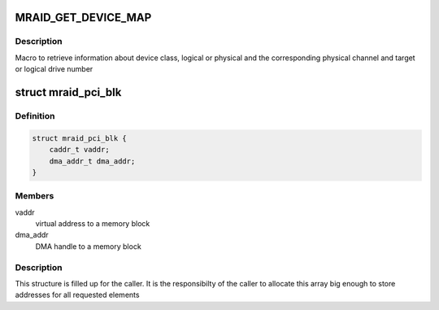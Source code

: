 .. -*- coding: utf-8; mode: rst -*-
.. src-file: drivers/scsi/megaraid/mega_common.h

.. _`mraid_get_device_map`:

MRAID_GET_DEVICE_MAP
====================

.. c:function::  MRAID_GET_DEVICE_MAP( adp,  scp,  p_chan,  target,  islogical)

    device ids

    :param  adp:
        adapter's soft state

    :param  scp:
        mid-layer scsi command pointer

    :param  p_chan:
        physical channel on the controller

    :param  target:
        target id of the device or logical drive number

    :param  islogical:
        set if the command is for the logical drive

.. _`mraid_get_device_map.description`:

Description
-----------

Macro to retrieve information about device class, logical or physical and
the corresponding physical channel and target or logical drive number

.. _`mraid_pci_blk`:

struct mraid_pci_blk
====================

.. c:type:: struct mraid_pci_blk

    structure holds DMA memory block info

.. _`mraid_pci_blk.definition`:

Definition
----------

.. code-block:: c

    struct mraid_pci_blk {
        caddr_t vaddr;
        dma_addr_t dma_addr;
    }

.. _`mraid_pci_blk.members`:

Members
-------

vaddr
    virtual address to a memory block

dma_addr
    DMA handle to a memory block

.. _`mraid_pci_blk.description`:

Description
-----------

This structure is filled up for the caller. It is the responsibilty of the
caller to allocate this array big enough to store addresses for all
requested elements

.. This file was automatic generated / don't edit.

